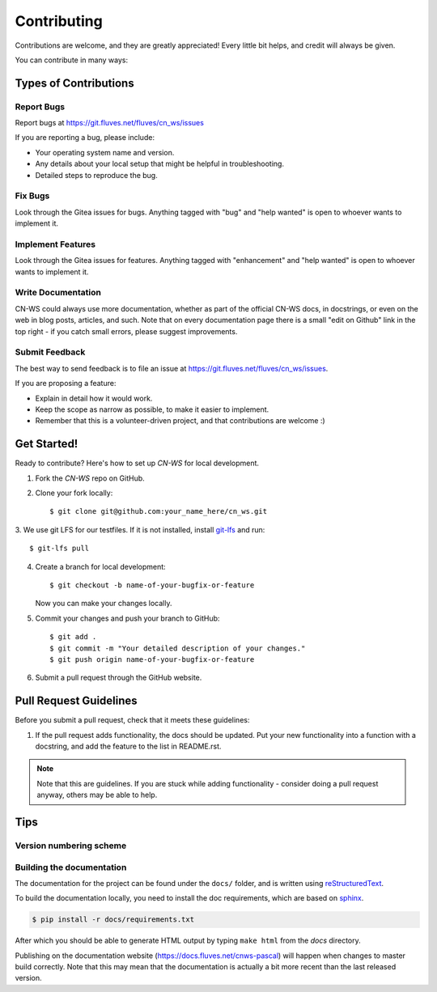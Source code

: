 .. highlight:: shell

============
Contributing
============

Contributions are welcome, and they are greatly appreciated! Every
little bit helps, and credit will always be given.

You can contribute in many ways:

Types of Contributions
----------------------

Report Bugs
~~~~~~~~~~~

Report bugs at https://git.fluves.net/fluves/cn_ws/issues

If you are reporting a bug, please include:

* Your operating system name and version.
* Any details about your local setup that might be helpful in troubleshooting.
* Detailed steps to reproduce the bug.

Fix Bugs
~~~~~~~~

Look through the Gitea issues for bugs. Anything tagged with "bug"
and "help wanted" is open to whoever wants to implement it.

Implement Features
~~~~~~~~~~~~~~~~~~

Look through the Gitea issues for features. Anything tagged with "enhancement"
and "help wanted" is open to whoever wants to implement it.

Write Documentation
~~~~~~~~~~~~~~~~~~~

CN-WS could always use more documentation, whether as part of the
official CN-WS docs, in docstrings, or even on the web in blog posts,
articles, and such. Note that on every documentation page there is a small
"edit on Github" link in the top right - if you catch small errors, please
suggest improvements.

Submit Feedback
~~~~~~~~~~~~~~~

The best way to send feedback is to file an issue at
https://git.fluves.net/fluves/cn_ws/issues.

If you are proposing a feature:

* Explain in detail how it would work.
* Keep the scope as narrow as possible, to make it easier to implement.
* Remember that this is a volunteer-driven project, and that contributions
  are welcome :)

Get Started!
------------

Ready to contribute? Here's how to set up `CN-WS` for local development.

1. Fork the `CN-WS` repo on GitHub.
2. Clone your fork locally::

    $ git clone git@github.com:your_name_here/cn_ws.git

3. We use git LFS for our testfiles. If it is not installed, install
`git-lfs <https://git-lfs.github.com/>`_ and run::

   $ git-lfs pull

4. Create a branch for local development::

    $ git checkout -b name-of-your-bugfix-or-feature

   Now you can make your changes locally.

5. Commit your changes and push your branch to GitHub::

    $ git add .
    $ git commit -m "Your detailed description of your changes."
    $ git push origin name-of-your-bugfix-or-feature

6. Submit a pull request through the GitHub website.

Pull Request Guidelines
-----------------------

Before you submit a pull request, check that it meets these guidelines:

1. If the pull request adds functionality, the docs should be updated. Put
   your new functionality into a function with a docstring, and add the
   feature to the list in README.rst.

.. note::
    Note that this are guidelines. If you are stuck while adding functionality
    - consider doing a pull request anyway, others may be able to help.

Tips
----

Version numbering scheme
~~~~~~~~~~~~~~~~~~~~~~~~



Building the documentation
~~~~~~~~~~~~~~~~~~~~~~~~~~
The documentation for the project can be found under the ``docs/`` folder, and
is written using `reStructuredText`_.

To build the documentation locally, you need to install the doc requirements,
which are based on sphinx_.

.. code-block:: bash

  $ pip install -r docs/requirements.txt

After which you should be able to generate HTML output by typing
``make html`` from the `docs` directory.

Publishing on the documentation website (https://docs.fluves.net/cnws-pascal)
will happen when changes to master build correctly. Note that this may mean that
the documentation is actually a bit more recent than the last released version.

.. _reStructuredText: http://docutils.sourceforge.net/rst.html
.. _sphinx: http://www.sphinx-doc.org/en/master/
.. _semver: https://semver.org/

